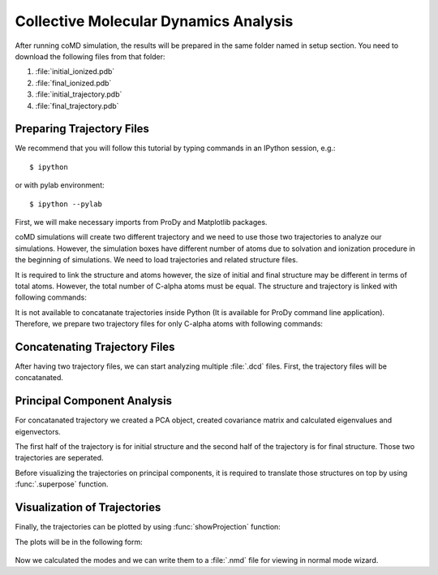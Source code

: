 .. _analyze:

Collective Molecular Dynamics Analysis
======================================

After running coMD simulation, the results will be prepared in the same 
folder named in setup section. You need to download the following files
from that folder:

1. :file:`initial_ionized.pdb`
2. :file:`final_ionized.pdb`
3. :file:`initial_trajectory.pdb`
4. :file:`final_trajectory.pdb`

Preparing Trajectory Files
--------------------------

We recommend that you will follow this tutorial by typing commands in an
IPython session, e.g.::

  $ ipython

or with pylab environment::

  $ ipython --pylab


First, we will make necessary imports from ProDy and Matplotlib
packages.

.. ipython:: python

   from prody import *
   from pylab import *
   ion()

coMD simulations will create two different trajectory and we need to 
use those two trajectories to analyze our simulations. However, the
simulation boxes have different number of atoms due to solvation and
ionization procedure in the beginning of simulations. We need to load
trajectories and related structure files. 

.. ipython:: python

	dcd1 = Trajectory('initial_trajectory.dcd')
	dcd2 = Trajectory('final_trajectory.dcd')
	dcd1
	dcd2
	structure1 = parsePDB('initial_ionized.pdb')
	structure2 = parsePDB('final_ionized.pdb')
	structure1
	structure2

It is required to link the structure and atoms however, the size of
initial and final structure may be different in terms of total atoms. 
However, the total number of C-alpha atoms must be equal. The structure 
and trajectory is linked with following commands:

.. ipython:: python

	dcd1.setCoords(structure1)
	dcd1.setAtoms(structure1.calpha)
	dcd1
	dcd2.setCoords(structure2)
	dcd2.setAtoms(structure2.calpha)
	dcd2

It is not available to concatanate trajectories inside Python (It is available 
for ProDy command line application). Therefore, we prepare two trajectory files for only C-alpha atoms with following commands:

.. ipython:: python

	writeDCD('initial_filtered.dcd', dcd1)
	writeDCD('final_filtered.dcd', dcd2)

Concatenating Trajectory Files
------------------------------

After having two trajectory files, we can start analyzing multiple :file:`.dcd` files. First, the trajectory files will be concatanated. 

.. ipython:: python

	traj = Trajectory('initial_filtered.dcd')
	traj.addFile('final_filtered.dcd')

Principal Component Analysis
----------------------------

For concatanated trajectory we created a PCA object, created covariance matrix and calculated eigenvalues and eigenvectors. 

.. ipython:: python

	pca = PCA('Adelynate Kinase coMD')
	pca.buildCovariance(traj)
	pca.calcModes()

The first half of the trajectory is for initial structure and the second half of the trajectory is for final structure. Those two trajectories are seperated. 

.. ipython:: python

	forward = traj[0:40]
	backward = traj[40:]

Before visualizing the trajectories on principal components, it is required to translate those structures on top by using :func:`.superpose` function. 

.. ipython:: python

	forward.superpose()
	backward.superpose()

Visualization of Trajectories
-----------------------------

Finally, the trajectories can be plotted by using :func:`showProjection` function:

.. ipython:: python

	showProjection(forward, pca[:3], color='red', marker='.');
	showProjection(backward, pca[:3], color='blue', marker='.');
	showProjection(forward[0], pca[:3], color='red', marker='o');
	showProjection(backward[0], pca[:3], color='blue', marker='o');

The plots will be in the following form: 

.. figure:: ../../_static/figures/comd_3d_out.png
	:scale: 80%

Now we calculated the modes and we can write them to a :file:`.nmd` file for viewing in normal mode wizard. 

.. ipython:: python
	
	writeNMD('ake_pca.nmd', pca[:3], structure1.select('calpha'))
